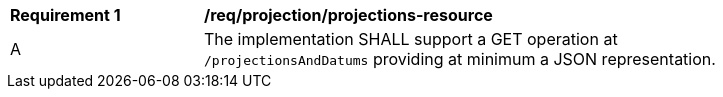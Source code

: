 [[req_projection-projections-resource]]
[width="90%",cols="2,6a"]
|===
^|*Requirement {counter:req-id}* |*/req/projection/projections-resource*
^|A |The implementation SHALL support a GET operation at `/projectionsAndDatums` providing at minimum a JSON representation.
|===
